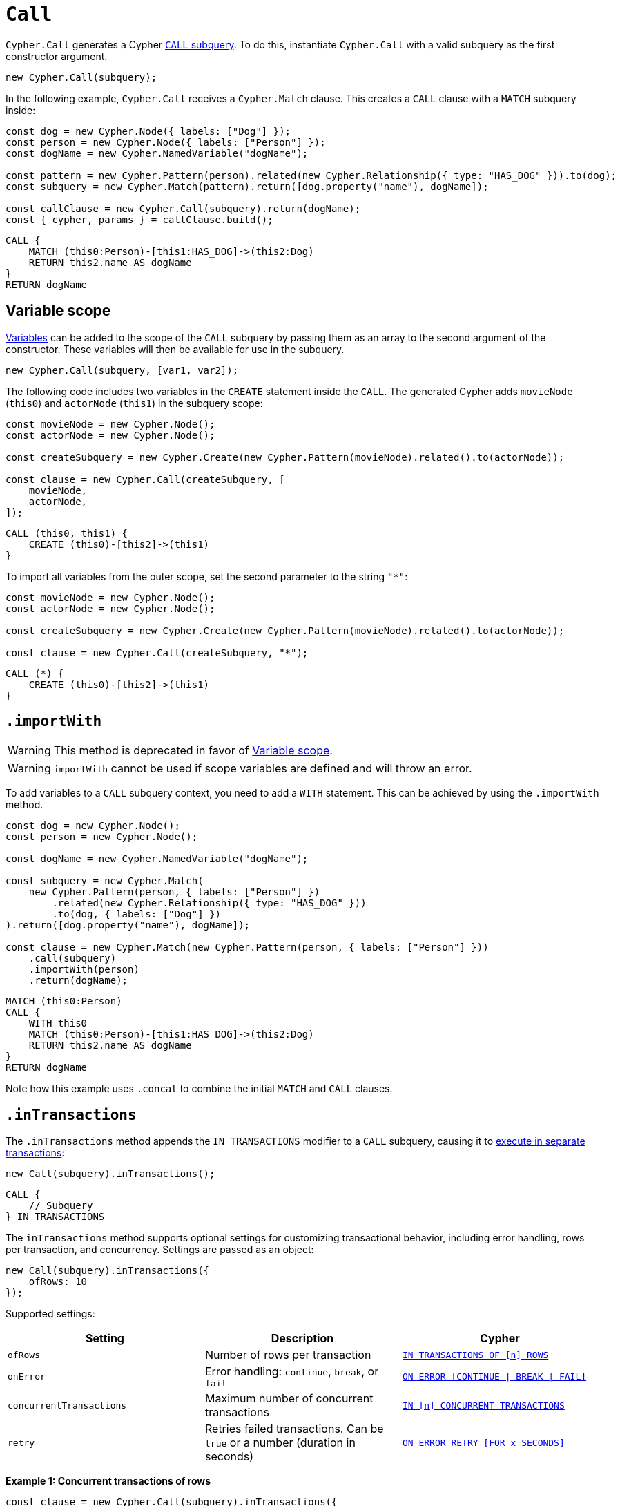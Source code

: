 [[call]]
:description: This page describes how to create CALL subqueries with the Cypher Builder.
= `Call`

`Cypher.Call` generates a Cypher link:https://neo4j.com/docs/cypher-manual/current/subqueries/call-subquery/[`CALL` subquery]. To do this, instantiate `Cypher.Call` with a valid subquery as the first constructor argument.

[source, javascript]
----
new Cypher.Call(subquery);
----

In the following example, `Cypher.Call` receives a `Cypher.Match` clause. This creates a `CALL` clause with a `MATCH` subquery inside:

[source, javascript]
----
const dog = new Cypher.Node({ labels: ["Dog"] });
const person = new Cypher.Node({ labels: ["Person"] });
const dogName = new Cypher.NamedVariable("dogName");

const pattern = new Cypher.Pattern(person).related(new Cypher.Relationship({ type: "HAS_DOG" })).to(dog);
const subquery = new Cypher.Match(pattern).return([dog.property("name"), dogName]);

const callClause = new Cypher.Call(subquery).return(dogName);
const { cypher, params } = callClause.build();
----

[source, cypher]
----
CALL {
    MATCH (this0:Person)-[this1:HAS_DOG]->(this2:Dog)
    RETURN this2.name AS dogName
}
RETURN dogName
----

== Variable scope

xref:../variables-and-params/variables.adoc[Variables] can be added to the scope of the `CALL` subquery by passing them as an array to the second argument of the constructor. These variables will then be available for use in the subquery.

[source, javascript]
----
new Cypher.Call(subquery, [var1, var2]);
----

The following code includes two variables in the `CREATE` statement inside the `CALL`. The generated Cypher adds `movieNode` (`this0`) and `actorNode` (`this1`) in the subquery scope:

[source, javascript]
----
const movieNode = new Cypher.Node();
const actorNode = new Cypher.Node();

const createSubquery = new Cypher.Create(new Cypher.Pattern(movieNode).related().to(actorNode));

const clause = new Cypher.Call(createSubquery, [
    movieNode,
    actorNode,
]);
----

[source, cypher]
----
CALL (this0, this1) {
    CREATE (this0)-[this2]->(this1)
}
----

To import all variables from the outer scope, set the second parameter to the string `"*"`:

[source, javascript]
----
const movieNode = new Cypher.Node();
const actorNode = new Cypher.Node();

const createSubquery = new Cypher.Create(new Cypher.Pattern(movieNode).related().to(actorNode));

const clause = new Cypher.Call(createSubquery, "*");
----

[source, cypher]
----
CALL (*) {
    CREATE (this0)-[this2]->(this1)
}
----

[role=label--deprecated]
== `.importWith`

[WARNING]
====
This method is deprecated in favor of <<_variable_scope>>.
====

[WARNING]
====
`importWith` cannot be used if scope variables are defined and will throw an error.
====


To add variables to a `CALL` subquery context, you need to add a `WITH` statement. This can be achieved by using the `.importWith` method.

[source, javascript]
----
const dog = new Cypher.Node();
const person = new Cypher.Node();

const dogName = new Cypher.NamedVariable("dogName");

const subquery = new Cypher.Match(
    new Cypher.Pattern(person, { labels: ["Person"] })
        .related(new Cypher.Relationship({ type: "HAS_DOG" }))
        .to(dog, { labels: ["Dog"] })
).return([dog.property("name"), dogName]);

const clause = new Cypher.Match(new Cypher.Pattern(person, { labels: ["Person"] }))
    .call(subquery)
    .importWith(person)
    .return(dogName);
----

[source, cypher]
----
MATCH (this0:Person)
CALL {
    WITH this0
    MATCH (this0:Person)-[this1:HAS_DOG]->(this2:Dog)
    RETURN this2.name AS dogName
}
RETURN dogName
----

Note how this example uses `.concat` to combine the initial `MATCH` and `CALL` clauses.

== `.inTransactions`

The `.inTransactions` method appends the `IN TRANSACTIONS` modifier to a `CALL` subquery, causing it to link:https://neo4j.com/docs/cypher-manual/current/subqueries/subqueries-in-transactions/[execute in separate transactions]:

[source, javascript]
----
new Call(subquery).inTransactions();
----

[source, cypher]
----
CALL {
    // Subquery
} IN TRANSACTIONS
----

The `inTransactions` method supports optional settings for customizing transactional behavior, including error handling, rows per transaction, and concurrency. Settings are passed as an object:

[source, javascript]
----
new Call(subquery).inTransactions({
    ofRows: 10
});
----

Supported settings:

[cols="1,1,1",options="header"]
|===
| Setting | Description | Cypher
| `ofRows` | Number of rows per transaction | link:https://neo4j.com/docs/cypher-manual/current/subqueries/subqueries-in-transactions/#batching[`IN TRANSACTIONS OF [n\] ROWS`]
| `onError` | Error handling: `continue`, `break`, or `fail` | link:https://neo4j.com/docs/cypher-manual/current/subqueries/subqueries-in-transactions/#error-behavior[`ON ERROR [CONTINUE \| BREAK \| FAIL\]`]
| `concurrentTransactions` | Maximum number of concurrent transactions | link:https://neo4j.com/docs/cypher-manual/current/subqueries/subqueries-in-transactions/#concurrent-transactions[`IN [n\] CONCURRENT TRANSACTIONS`]
| `retry` | Retries failed transactions. Can be `true` or a number (duration in seconds) | link:https://neo4j.com/docs/cypher-manual/current/subqueries/subqueries-in-transactions/#on-error-retry[`ON ERROR RETRY [FOR x SECONDS\]`] 
|===

**Example 1: Concurrent transactions of rows**

[source, javascript]
----
const clause = new Cypher.Call(subquery).inTransactions({
    ofRows: 10,
    concurrentTransactions: 5
});
----

[source, cypher]
----
CALL {
    // subquery
} IN 5 CONCURRENT TRANSACTIONS OF 10 ROWS
----

**Example 2: Retry with maximum duration**

[source, javascript]
----
const clause = new Cypher.Call(subquery).inTransactions({
    retry: 10
});
----

[source, cypher]
----
CALL {
    // subquery
} TRANSACTIONS ON ERROR RETRY FOR 10 SECONDS
----

**Example 3: Retry with fallback strategy**

[source, javascript]
----
const clause = new Cypher.Call(subquery).inTransactions({
    retry: true,
    onError: "continue"
});
----

[source, cypher]
----
CALL {
    // subquery
} TRANSACTIONS ON ERROR RETRY THEN CONTINUE
----

== Optional Call

The `.optional()` method transforms a `CALL` subquery into an link:https://neo4j.com/docs/cypher-manual/current/subqueries/call-subquery/#optional-call[`OPTIONAL CALL`] subquery.

[source, javascript]
----
new Cypher.Call(subquery).optional();
----

Alternatively, you can use the `OptionalCall` clause to directly create an `OPTIONAL CALL`:

[source, javascript]
----
new Cypher.OptionalCall(deleteSubquery);
----

Both will generate the same Cypher:

[source, cypher]
----
OPTIONAL CALL {
    // Subquery
}
----
